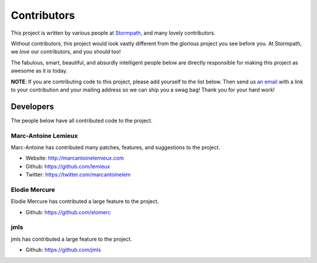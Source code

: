 .. _contributors:


Contributors
============

This project is written by various people at `Stormpath`_, and many lovely
contributors.

Without contributors, this project would look vastly different from the glorious
project you see before you.  At Stormpath, we *love* our contributors, and you
should too!

The fabulous, smart, beautiful, and absurdly intelligent people below are
directly responsible for making this project as awesome as it is today.

**NOTE**: If you are contributing code to this project, please add yourself to
the list below.  Then send us `an email`_ with a link to your contribution and
your mailing address so we can ship you a swag bag!  Thank you for your hard
work!


Developers
----------

The people below have all contributed code to the project.


Marc-Antoine Lemieux
********************

Marc-Antoine has contributed many patches, features, and suggestions to the
project.

- Website: http://marcantoinelemieux.com
- Github: https://github.com/lemieux
- Twitter: https://twitter.com/marcantoinelem


Elodie Mercure
**************

Elodie Mercure has contributed a large feature to the project.

- Github: https://github.com/elomerc


jmls
****

jmls has contributed a large feature to the project.

- Github: https://github.com/jmls


.. _Stormpath: https://stormpath.com/
.. _an email: info@stormpath.com
